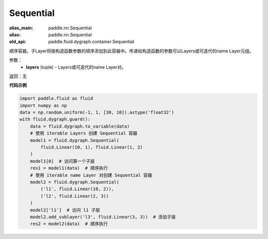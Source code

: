 .. _cn_api_fluid_dygraph_Sequential:

Sequential
-------------------------------

.. py:class:: paddle.fluid.dygraph.Sequential(*layers)

:alias_main: paddle.nn.Sequential
:alias: paddle.nn.Sequential
:old_api: paddle.fluid.dygraph.container.Sequential






顺序容器。子Layer将按构造函数参数的顺序添加到此容器中。传递给构造函数的参数可以Layers或可迭代的name Layer元组。

参数：
    - **layers** (tuple) - Layers或可迭代的name Layer对。

返回：无

**代码示例**

.. code-block:: python

    import paddle.fluid as fluid
    import numpy as np
    data = np.random.uniform(-1, 1, [30, 10]).astype('float32')
    with fluid.dygraph.guard():
        data = fluid.dygraph.to_variable(data)
        # 使用 iterable Layers 创建 Sequential 容器
        model1 = fluid.dygraph.Sequential(
            fluid.Linear(10, 1), fluid.Linear(1, 2)
        )
        model1[0]  # 访问第一个子层
        res1 = model1(data)  # 顺序执行
        # 使用 iterable name Layer 对创建 Sequential 容器
        model2 = fluid.dygraph.Sequential(
            ('l1', fluid.Linear(10, 2)),
            ('l2', fluid.Linear(2, 3))
        )
        model2['l1']  # 访问 l1 子层
        model2.add_sublayer('l3', fluid.Linear(3, 3))  # 添加子层
        res2 = model2(data)  # 顺序执行


